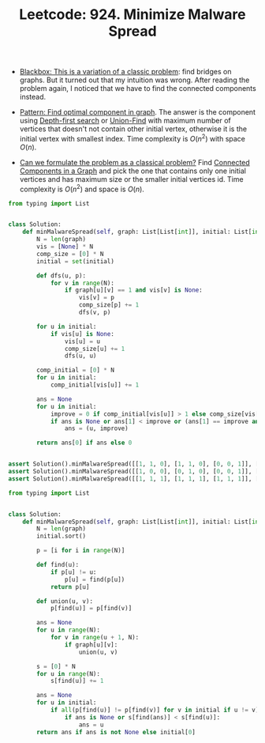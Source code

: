 :PROPERTIES:
:ID:       1D39550B-3FFE-400E-AABB-4BB8F8160E7D
:ROAM_REFS: https://leetcode.com/problems/minimize-malware-spread/
:END:
#+TITLE: Leetcode: 924. Minimize Malware Spread
#+ROAM_REFS: https://leetcode.com/problems/minimize-malware-spread/
#+LEETCODE_LEVEL: Hard
#+ANKI_DECK: Problem Solving

- [[id:EEDBE877-7C4A-4D0B-BA6B-EFDF9288B78C][Blackbox: This is a variation of a classic problem]]: find bridges on graphs.  But it turned out that my intuition was wrong.  After reading the problem again, I noticed that we have to find the connected components instead.

- [[id:693ED7C4-4F2D-4AD1-8326-AB6C2D6D9BE6][Pattern: Find optimal component in graph]].  The answer is the component using [[id:212DBFC3-FE3C-493E-86A6-42FF3F82CD53][Depth-first search]] or [[id:23A4E36E-24D3-40F8-AA20-32C0DB1E36F6][Union-Find]] with maximum number of vertices that doesn't not contain other initial vertex, otherwise it is the initial vertex with smallest index.  Time complexity is $O(n^2)$ with space $O(n)$.

- [[id:1CFF662A-6F16-43CE-BB07-EA12BA382690][Can we formulate the problem as a classical problem?]]  Find [[id:367C887D-3517-4AC8-8219-293AC0E77E07][Connected Components in a Graph]] and pick the one that contains only one initial vertices and has maximum size or the smaller initial vertices id.  Time complexity is $O(n^2)$ and space is $O(n)$.

#+begin_src python
  from typing import List


  class Solution:
      def minMalwareSpread(self, graph: List[List[int]], initial: List[int]) -> int:
          N = len(graph)
          vis = [None] * N
          comp_size = [0] * N
          initial = set(initial)

          def dfs(u, p):
              for v in range(N):
                  if graph[u][v] == 1 and vis[v] is None:
                      vis[v] = p
                      comp_size[p] += 1
                      dfs(v, p)

          for u in initial:
              if vis[u] is None:
                  vis[u] = u
                  comp_size[u] += 1
                  dfs(u, u)

          comp_initial = [0] * N
          for u in initial:
              comp_initial[vis[u]] += 1

          ans = None
          for u in initial:
              improve = 0 if comp_initial[vis[u]] > 1 else comp_size[vis[u]]
              if ans is None or ans[1] < improve or (ans[1] == improve and ans[0] > u):
                  ans = (u, improve)

          return ans[0] if ans else 0


  assert Solution().minMalwareSpread([[1, 1, 0], [1, 1, 0], [0, 0, 1]], [0, 1]) == 0
  assert Solution().minMalwareSpread([[1, 0, 0], [0, 1, 0], [0, 0, 1]], [0, 2]) == 0
  assert Solution().minMalwareSpread([[1, 1, 1], [1, 1, 1], [1, 1, 1]], [1, 2]) == 1
#+end_src

#+begin_src python
  from typing import List


  class Solution:
      def minMalwareSpread(self, graph: List[List[int]], initial: List[int]) -> int:
          N = len(graph)
          initial.sort()

          p = [i for i in range(N)]

          def find(u):
              if p[u] != u:
                  p[u] = find(p[u])
              return p[u]

          def union(u, v):
              p[find(u)] = p[find(v)]

          ans = None
          for u in range(N):
              for v in range(u + 1, N):
                  if graph[u][v]:
                      union(u, v)

          s = [0] * N
          for u in range(N):
              s[find(u)] += 1

          ans = None
          for u in initial:
              if all(p[find(u)] != p[find(v)] for v in initial if u != v):
                  if ans is None or s[find(ans)] < s[find(u)]:
                      ans = u
          return ans if ans is not None else initial[0]
#+end_src
